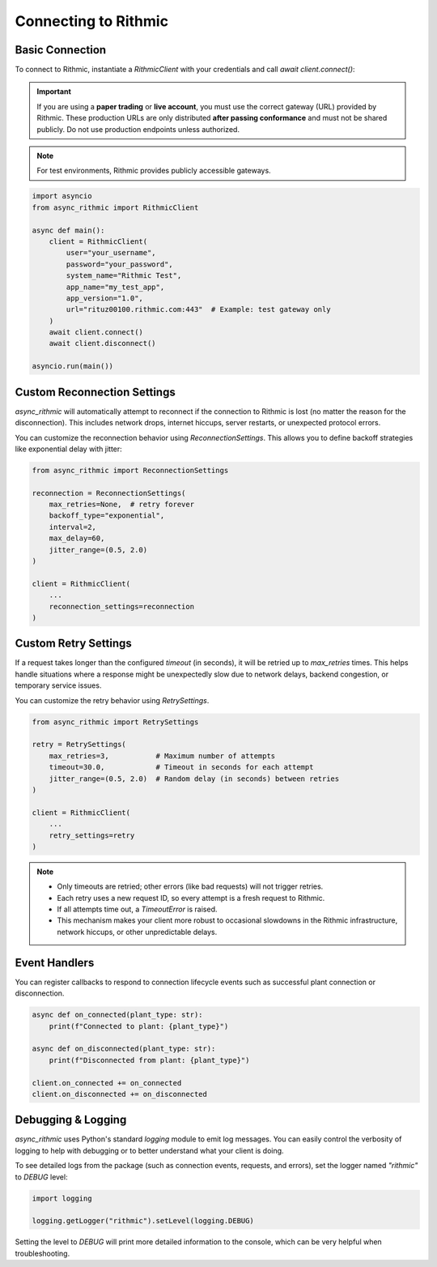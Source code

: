 Connecting to Rithmic
=====================

Basic Connection
----------------

To connect to Rithmic, instantiate a `RithmicClient` with your credentials and call `await client.connect()`:

.. important::

   If you are using a **paper trading** or **live account**, you must use the correct gateway
   (URL) provided by Rithmic. These production URLs are only distributed **after passing conformance**
   and must not be shared publicly. Do not use production endpoints unless authorized.

.. note::

   For test environments, Rithmic provides publicly accessible gateways.

.. code-block:: python

    import asyncio
    from async_rithmic import RithmicClient

    async def main():
        client = RithmicClient(
            user="your_username",
            password="your_password",
            system_name="Rithmic Test",
            app_name="my_test_app",
            app_version="1.0",
            url="rituz00100.rithmic.com:443"  # Example: test gateway only
        )
        await client.connect()
        await client.disconnect()

    asyncio.run(main())

Custom Reconnection Settings
----------------------------

`async_rithmic` will automatically attempt to reconnect if the connection to Rithmic is lost (no matter the reason for the disconnection). This includes network drops, internet hiccups, server restarts, or unexpected protocol errors.

You can customize the reconnection behavior using `ReconnectionSettings`. This allows you to define backoff strategies like exponential delay with jitter:

.. code-block:: python

    from async_rithmic import ReconnectionSettings

    reconnection = ReconnectionSettings(
        max_retries=None,  # retry forever
        backoff_type="exponential",
        interval=2,
        max_delay=60,
        jitter_range=(0.5, 2.0)
    )

    client = RithmicClient(
        ...
        reconnection_settings=reconnection
    )

Custom Retry Settings
---------------------

If a request takes longer than the configured `timeout` (in seconds), it will be retried up to `max_retries` times. This helps handle situations where a response might be unexpectedly slow due to network delays, backend congestion, or temporary service issues.

You can customize the retry behavior using `RetrySettings`.

.. code-block:: python

    from async_rithmic import RetrySettings

    retry = RetrySettings(
        max_retries=3,           # Maximum number of attempts
        timeout=30.0,            # Timeout in seconds for each attempt
        jitter_range=(0.5, 2.0)  # Random delay (in seconds) between retries
    )

    client = RithmicClient(
        ...
        retry_settings=retry
    )

.. note::

    - Only timeouts are retried; other errors (like bad requests) will not trigger retries.
    - Each retry uses a new request ID, so every attempt is a fresh request to Rithmic.
    - If all attempts time out, a `TimeoutError` is raised.
    - This mechanism makes your client more robust to occasional slowdowns in the Rithmic infrastructure, network hiccups, or other unpredictable delays.


Event Handlers
--------------

You can register callbacks to respond to connection lifecycle events such as successful plant connection or disconnection.

.. code-block:: python

    async def on_connected(plant_type: str):
        print(f"Connected to plant: {plant_type}")

    async def on_disconnected(plant_type: str):
        print(f"Disconnected from plant: {plant_type}")

    client.on_connected += on_connected
    client.on_disconnected += on_disconnected

Debugging & Logging
-------------------

`async_rithmic` uses Python's standard `logging` module to emit log messages.
You can easily control the verbosity of logging to help with debugging or to better understand what your client is doing.

To see detailed logs from the package (such as connection events, requests, and errors), set the logger named `"rithmic"` to `DEBUG` level:

.. code-block:: python

    import logging

    logging.getLogger("rithmic").setLevel(logging.DEBUG)

Setting the level to `DEBUG` will print more detailed information to the console, which can be very helpful when troubleshooting.
